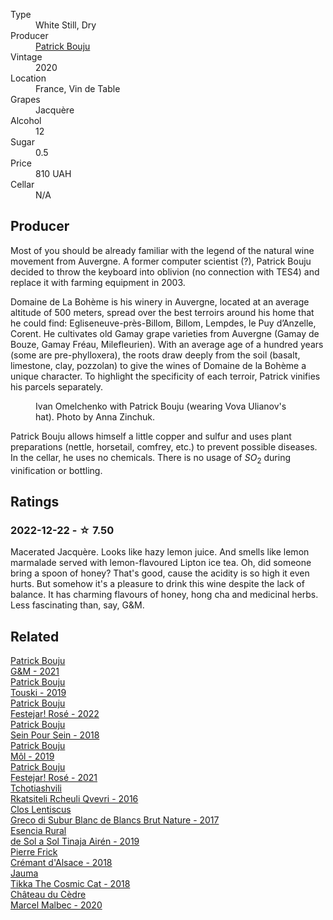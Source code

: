 #+attr_html: :class wine-main-image
[[file:/images/73/4060fe-341f-4b07-846a-16cde2b07134/2022-11-25-16-58-22-IMG-3398@512.webp]]

- Type :: White Still, Dry
- Producer :: [[barberry:/producers/a693b9c2-b4f7-4f79-ab0a-85b4fd91af0f][Patrick Bouju]]
- Vintage :: 2020
- Location :: France, Vin de Table
- Grapes :: Jacquère
- Alcohol :: 12
- Sugar :: 0.5
- Price :: 810 UAH
- Cellar :: N/A

** Producer

Most of you should be already familiar with the legend of the natural wine movement from Auvergne. A former computer scientist (?), Patrick Bouju decided to throw the keyboard into oblivion (no connection with TES4) and replace it with farming equipment in 2003.

Domaine de La Bohème is his winery in Auvergne, located at an average altitude of 500 meters, spread over the best terroirs around his home that he could find: Egliseneuve-près-Billom, Billom, Lempdes, le Puy d’Anzelle, Corent. He cultivates old Gamay grape varieties from Auvergne (Gamay de Bouze, Gamay Fréau, Milefleurien). With an average age of a hundred years (some are pre-phylloxera), the roots draw deeply from the soil (basalt, limestone, clay, pozzolan) to give the wines of Domaine de la Bohème a unique character. To highlight the specificity of each terroir, Patrick vinifies his parcels separately.

#+caption: Ivan Omelchenko with Patrick Bouju (wearing Vova Ulianov's hat). Photo by Anna Zinchuk.
#+attr_html: :class img-half
[[file:/images/73/4060fe-341f-4b07-846a-16cde2b07134/2023-06-05-13-11-06-photo-2023-06-05 13.10.38.webp]]

Patrick Bouju allows himself a little copper and sulfur and uses plant preparations (nettle, horsetail, comfrey, etc.) to prevent possible diseases. In the cellar, he uses no chemicals. There is no usage of $SO_2$ during vinification or bottling.

** Ratings

*** 2022-12-22 - ☆ 7.50

Macerated Jacquère. Looks like hazy lemon juice. And smells like lemon marmalade served with lemon-flavoured Lipton ice tea. Oh, did someone bring a spoon of honey? That's good, cause the acidity is so high it even hurts. But somehow it's a pleasure to drink this wine despite the lack of balance. It has charming flavours of honey, hong cha and medicinal herbs. Less fascinating than, say, G&M.

** Related

#+begin_export html
<div class="flex-container">
  <a class="flex-item flex-item-left" href="/wines/1e205bfb-2c28-457c-9949-c1923f812815.html">
    <img class="flex-bottle" src="/images/1e/205bfb-2c28-457c-9949-c1923f812815/2022-11-25-16-56-31-IMG-3393@512.webp"></img>
    <section class="h">Patrick Bouju</section>
    <section class="h text-bolder">G&M - 2021</section>
  </a>

  <a class="flex-item flex-item-right" href="/wines/77e1291d-8090-4624-a50f-af573dfa66b2.html">
    <img class="flex-bottle" src="/images/77/e1291d-8090-4624-a50f-af573dfa66b2/2021-06-08-07-59-07-BBEBBD9C-EFFA-48B9-A963-35F8D9823E61-1-105-c@512.webp"></img>
    <section class="h">Patrick Bouju</section>
    <section class="h text-bolder">Touski - 2019</section>
  </a>

  <a class="flex-item flex-item-left" href="/wines/80d58398-afa8-4233-bf27-49bd161cfc3e.html">
    <img class="flex-bottle" src="/images/80/d58398-afa8-4233-bf27-49bd161cfc3e/2023-07-08-14-58-22-IMG-8285@512.webp"></img>
    <section class="h">Patrick Bouju</section>
    <section class="h text-bolder">Festejar! Rosé - 2022</section>
  </a>

  <a class="flex-item flex-item-right" href="/wines/aeb134d4-d015-4e2d-a926-c76b94730538.html">
    <img class="flex-bottle" src="/images/ae/b134d4-d015-4e2d-a926-c76b94730538/2021-09-01-22-24-13-7171ACA7-4136-43B2-B46C-813568F8D6B8-1-105-c@512.webp"></img>
    <section class="h">Patrick Bouju</section>
    <section class="h text-bolder">Sein Pour Sein - 2018</section>
  </a>

  <a class="flex-item flex-item-left" href="/wines/d991a33a-24c0-4764-95b8-58410324083c.html">
    <img class="flex-bottle" src="/images/d9/91a33a-24c0-4764-95b8-58410324083c/2021-07-23-07-42-35-IMG-2651@512.webp"></img>
    <section class="h">Patrick Bouju</section>
    <section class="h text-bolder">Môl - 2019</section>
  </a>

  <a class="flex-item flex-item-right" href="/wines/eb0e3f46-1417-4e4d-acc5-1fe5e6650a48.html">
    <img class="flex-bottle" src="/images/eb/0e3f46-1417-4e4d-acc5-1fe5e6650a48/2022-10-15-13-04-56-39D20449-FB2C-4F3F-9121-51B05114536B-1-105-c@512.webp"></img>
    <section class="h">Patrick Bouju</section>
    <section class="h text-bolder">Festejar! Rosé - 2021</section>
  </a>

  <a class="flex-item flex-item-left" href="/wines/03818b31-2394-4714-a11c-42ce9cda25cf.html">
    <img class="flex-bottle" src="/images/03/818b31-2394-4714-a11c-42ce9cda25cf/2022-11-25-17-00-27-IMG-3403@512.webp"></img>
    <section class="h">Tchotiashvili</section>
    <section class="h text-bolder">Rkatsiteli Rcheuli Qvevri - 2016</section>
  </a>

  <a class="flex-item flex-item-right" href="/wines/038a34b5-42dd-4716-a71e-1c6976e4e0de.html">
    <img class="flex-bottle" src="/images/03/8a34b5-42dd-4716-a71e-1c6976e4e0de/2022-12-17-14-48-22-IMG-3859@512.webp"></img>
    <section class="h">Clos Lentiscus</section>
    <section class="h text-bolder">Greco di Subur Blanc de Blancs Brut Nature - 2017</section>
  </a>

  <a class="flex-item flex-item-left" href="/wines/4edb730b-eb54-4610-9bed-1a2686b447b8.html">
    <img class="flex-bottle" src="/images/4e/db730b-eb54-4610-9bed-1a2686b447b8/2022-11-26-10-37-30-IMG-3395@512.webp"></img>
    <section class="h">Esencia Rural</section>
    <section class="h text-bolder">de Sol a Sol Tinaja Airén - 2019</section>
  </a>

  <a class="flex-item flex-item-right" href="/wines/c7e19cc8-0f99-46b2-9f84-5375c933b593.html">
    <img class="flex-bottle" src="/images/c7/e19cc8-0f99-46b2-9f84-5375c933b593/2022-06-16-08-44-58-3FAC1BB4-C275-4F3D-8D6F-FB4E7AE3B4F4-1-105-c@512.webp"></img>
    <section class="h">Pierre Frick</section>
    <section class="h text-bolder">Crémant d'Alsace - 2018</section>
  </a>

  <a class="flex-item flex-item-left" href="/wines/f5e603bb-d148-46b2-b372-84cccf28d528.html">
    <img class="flex-bottle" src="/images/f5/e603bb-d148-46b2-b372-84cccf28d528/2022-11-25-16-33-46-IMG-3366@512.webp"></img>
    <section class="h">Jauma</section>
    <section class="h text-bolder">Tikka The Cosmic Cat - 2018</section>
  </a>

  <a class="flex-item flex-item-right" href="/wines/f98aff7f-9781-43cd-a222-c52826852279.html">
    <img class="flex-bottle" src="/images/f9/8aff7f-9781-43cd-a222-c52826852279/2022-12-15-07-30-24-399747DC-71F1-46A1-892F-0BEDE04F9B93-1-105-c@512.webp"></img>
    <section class="h">Château du Cèdre</section>
    <section class="h text-bolder">Marcel Malbec - 2020</section>
  </a>

</div>
#+end_export
